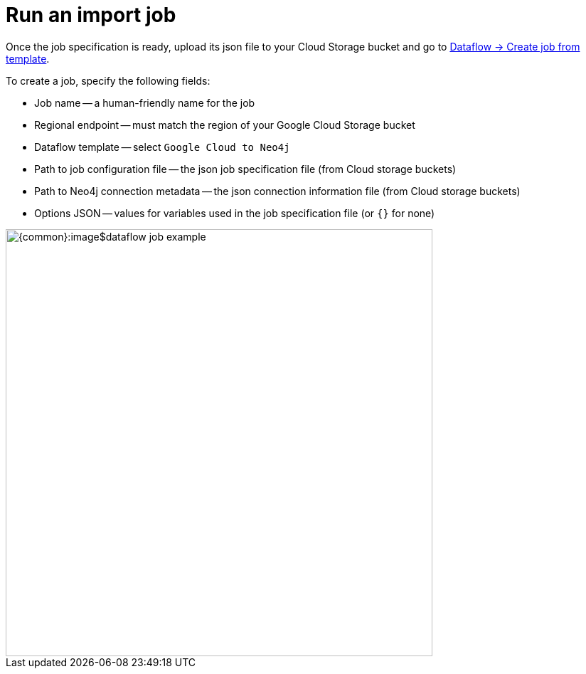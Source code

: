 = Run an import job

Once the job specification is ready, upload its json file to your Cloud Storage bucket and go to link:https://console.cloud.google.com/dataflow/createjob[Dataflow -> Create job from template].

To create a job, specify the following fields:

- Job name -- a human-friendly name for the job
- Regional endpoint -- must match the region of your Google Cloud Storage bucket
- Dataflow template -- select `Google Cloud to Neo4j`
- Path to job configuration file -- the json job specification file (from Cloud storage buckets)
- Path to Neo4j connection metadata -- the json connection information file (from Cloud storage buckets)
- Options JSON -- values for variables used in the job specification file (or `{}` for none)

[.shadow]
image::{common}:image$dataflow-job-example.png[width=600]
